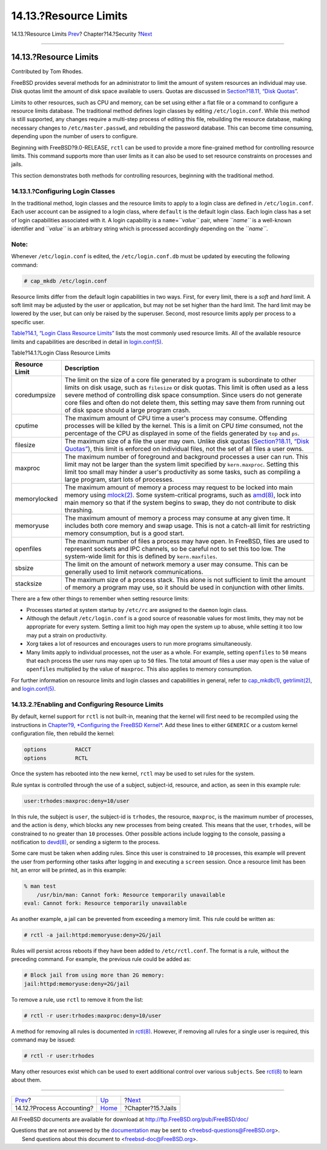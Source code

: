 ======================
14.13.?Resource Limits
======================

.. raw:: html

   <div class="navheader">

14.13.?Resource Limits
`Prev <security-accounting.html>`__?
Chapter?14.?Security
?\ `Next <jails.html>`__

--------------

.. raw:: html

   </div>

.. raw:: html

   <div class="sect1">

.. raw:: html

   <div class="titlepage" xmlns="">

.. raw:: html

   <div>

.. raw:: html

   <div>

14.13.?Resource Limits
----------------------

.. raw:: html

   </div>

.. raw:: html

   <div>

Contributed by Tom Rhodes.

.. raw:: html

   </div>

.. raw:: html

   </div>

.. raw:: html

   </div>

FreeBSD provides several methods for an administrator to limit the
amount of system resources an individual may use. Disk quotas limit the
amount of disk space available to users. Quotas are discussed in
`Section?18.11, “Disk Quotas” <quotas.html>`__.

Limits to other resources, such as CPU and memory, can be set using
either a flat file or a command to configure a resource limits database.
The traditional method defines login classes by editing
``/etc/login.conf``. While this method is still supported, any changes
require a multi-step process of editing this file, rebuilding the
resource database, making necessary changes to ``/etc/master.passwd``,
and rebuilding the password database. This can become time consuming,
depending upon the number of users to configure.

Beginning with FreeBSD?9.0-RELEASE, ``rctl`` can be used to provide a
more fine-grained method for controlling resource limits. This command
supports more than user limits as it can also be used to set resource
constraints on processes and jails.

This section demonstrates both methods for controlling resources,
beginning with the traditional method.

.. raw:: html

   <div class="sect2">

.. raw:: html

   <div class="titlepage" xmlns="">

.. raw:: html

   <div>

.. raw:: html

   <div>

14.13.1.?Configuring Login Classes
~~~~~~~~~~~~~~~~~~~~~~~~~~~~~~~~~~

.. raw:: html

   </div>

.. raw:: html

   </div>

.. raw:: html

   </div>

In the traditional method, login classes and the resource limits to
apply to a login class are defined in ``/etc/login.conf``. Each user
account can be assigned to a login class, where ``default`` is the
default login class. Each login class has a set of login capabilities
associated with it. A login capability is a ``name``\ =\ *``value``*
pair, where *``name``* is a well-known identifier and *``value``* is an
arbitrary string which is processed accordingly depending on the
*``name``*.

.. raw:: html

   <div class="note" xmlns="">

Note:
~~~~~

Whenever ``/etc/login.conf`` is edited, the ``/etc/login.conf.db`` must
be updated by executing the following command:

.. code:: screen

    # cap_mkdb /etc/login.conf

.. raw:: html

   </div>

Resource limits differ from the default login capabilities in two ways.
First, for every limit, there is a *soft* and *hard* limit. A soft limit
may be adjusted by the user or application, but may not be set higher
than the hard limit. The hard limit may be lowered by the user, but can
only be raised by the superuser. Second, most resource limits apply per
process to a specific user.

`Table?14.1, “Login Class Resource
Limits” <security-resourcelimits.html#resource-limits>`__ lists the most
commonly used resource limits. All of the available resource limits and
capabilities are described in detail in
`login.conf(5) <http://www.FreeBSD.org/cgi/man.cgi?query=login.conf&sektion=5>`__.

.. raw:: html

   <div class="table">

.. raw:: html

   <div class="table-title">

Table?14.1.?Login Class Resource Limits

.. raw:: html

   </div>

.. raw:: html

   <div class="table-contents">

+------------------+-------------------------------------------------------------------------------------------------------------------------------------------------------------------------------------------------------------------------------------------------------------------------------------------------------------------------------------------------------------------------------------------------------+
| Resource Limit   | Description                                                                                                                                                                                                                                                                                                                                                                                           |
+==================+=======================================================================================================================================================================================================================================================================================================================================================================================================+
| coredumpsize     | The limit on the size of a core file generated by a program is subordinate to other limits on disk usage, such as ``filesize`` or disk quotas. This limit is often used as a less severe method of controlling disk space consumption. Since users do not generate core files and often do not delete them, this setting may save them from running out of disk space should a large program crash.   |
+------------------+-------------------------------------------------------------------------------------------------------------------------------------------------------------------------------------------------------------------------------------------------------------------------------------------------------------------------------------------------------------------------------------------------------+
| cputime          | The maximum amount of CPU time a user's process may consume. Offending processes will be killed by the kernel. This is a limit on CPU *time* consumed, not the percentage of the CPU as displayed in some of the fields generated by ``top`` and ``ps``.                                                                                                                                              |
+------------------+-------------------------------------------------------------------------------------------------------------------------------------------------------------------------------------------------------------------------------------------------------------------------------------------------------------------------------------------------------------------------------------------------------+
| filesize         | The maximum size of a file the user may own. Unlike disk quotas (`Section?18.11, “Disk Quotas” <quotas.html>`__), this limit is enforced on individual files, not the set of all files a user owns.                                                                                                                                                                                                   |
+------------------+-------------------------------------------------------------------------------------------------------------------------------------------------------------------------------------------------------------------------------------------------------------------------------------------------------------------------------------------------------------------------------------------------------+
| maxproc          | The maximum number of foreground and background processes a user can run. This limit may not be larger than the system limit specified by ``kern.maxproc``. Setting this limit too small may hinder a user's productivity as some tasks, such as compiling a large program, start lots of processes.                                                                                                  |
+------------------+-------------------------------------------------------------------------------------------------------------------------------------------------------------------------------------------------------------------------------------------------------------------------------------------------------------------------------------------------------------------------------------------------------+
| memorylocked     | The maximum amount of memory a process may request to be locked into main memory using `mlock(2) <http://www.FreeBSD.org/cgi/man.cgi?query=mlock&sektion=2>`__. Some system-critical programs, such as `amd(8) <http://www.FreeBSD.org/cgi/man.cgi?query=amd&sektion=8>`__, lock into main memory so that if the system begins to swap, they do not contribute to disk thrashing.                     |
+------------------+-------------------------------------------------------------------------------------------------------------------------------------------------------------------------------------------------------------------------------------------------------------------------------------------------------------------------------------------------------------------------------------------------------+
| memoryuse        | The maximum amount of memory a process may consume at any given time. It includes both core memory and swap usage. This is not a catch-all limit for restricting memory consumption, but is a good start.                                                                                                                                                                                             |
+------------------+-------------------------------------------------------------------------------------------------------------------------------------------------------------------------------------------------------------------------------------------------------------------------------------------------------------------------------------------------------------------------------------------------------+
| openfiles        | The maximum number of files a process may have open. In FreeBSD, files are used to represent sockets and IPC channels, so be careful not to set this too low. The system-wide limit for this is defined by ``kern.maxfiles``.                                                                                                                                                                         |
+------------------+-------------------------------------------------------------------------------------------------------------------------------------------------------------------------------------------------------------------------------------------------------------------------------------------------------------------------------------------------------------------------------------------------------+
| sbsize           | The limit on the amount of network memory a user may consume. This can be generally used to limit network communications.                                                                                                                                                                                                                                                                             |
+------------------+-------------------------------------------------------------------------------------------------------------------------------------------------------------------------------------------------------------------------------------------------------------------------------------------------------------------------------------------------------------------------------------------------------+
| stacksize        | The maximum size of a process stack. This alone is not sufficient to limit the amount of memory a program may use, so it should be used in conjunction with other limits.                                                                                                                                                                                                                             |
+------------------+-------------------------------------------------------------------------------------------------------------------------------------------------------------------------------------------------------------------------------------------------------------------------------------------------------------------------------------------------------------------------------------------------------+

.. raw:: html

   </div>

.. raw:: html

   </div>

There are a few other things to remember when setting resource limits:

.. raw:: html

   <div class="itemizedlist">

-  Processes started at system startup by ``/etc/rc`` are assigned to
   the ``daemon`` login class.

-  Although the default ``/etc/login.conf`` is a good source of
   reasonable values for most limits, they may not be appropriate for
   every system. Setting a limit too high may open the system up to
   abuse, while setting it too low may put a strain on productivity.

-  Xorg takes a lot of resources and encourages users to run more
   programs simultaneously.

-  Many limits apply to individual processes, not the user as a whole.
   For example, setting ``openfiles`` to ``50`` means that each process
   the user runs may open up to ``50`` files. The total amount of files
   a user may open is the value of ``openfiles`` multiplied by the value
   of ``maxproc``. This also applies to memory consumption.

.. raw:: html

   </div>

For further information on resource limits and login classes and
capabilities in general, refer to
`cap\_mkdb(1) <http://www.FreeBSD.org/cgi/man.cgi?query=cap_mkdb&sektion=1>`__,
`getrlimit(2) <http://www.FreeBSD.org/cgi/man.cgi?query=getrlimit&sektion=2>`__,
and
`login.conf(5) <http://www.FreeBSD.org/cgi/man.cgi?query=login.conf&sektion=5>`__.

.. raw:: html

   </div>

.. raw:: html

   <div class="sect2">

.. raw:: html

   <div class="titlepage" xmlns="">

.. raw:: html

   <div>

.. raw:: html

   <div>

14.13.2.?Enabling and Configuring Resource Limits
~~~~~~~~~~~~~~~~~~~~~~~~~~~~~~~~~~~~~~~~~~~~~~~~~

.. raw:: html

   </div>

.. raw:: html

   </div>

.. raw:: html

   </div>

By default, kernel support for ``rctl`` is not built-in, meaning that
the kernel will first need to be recompiled using the instructions in
`Chapter?9, *Configuring the FreeBSD Kernel* <kernelconfig.html>`__. Add
these lines to either ``GENERIC`` or a custom kernel configuration file,
then rebuild the kernel:

.. code:: programlisting

    options         RACCT
    options         RCTL

Once the system has rebooted into the new kernel, ``rctl`` may be used
to set rules for the system.

Rule syntax is controlled through the use of a subject, subject-id,
resource, and action, as seen in this example rule:

.. code:: programlisting

    user:trhodes:maxproc:deny=10/user

In this rule, the subject is ``user``, the subject-id is ``trhodes``,
the resource, ``maxproc``, is the maximum number of processes, and the
action is ``deny``, which blocks any new processes from being created.
This means that the user, ``trhodes``, will be constrained to no greater
than ``10`` processes. Other possible actions include logging to the
console, passing a notification to
`devd(8) <http://www.FreeBSD.org/cgi/man.cgi?query=devd&sektion=8>`__,
or sending a sigterm to the process.

Some care must be taken when adding rules. Since this user is
constrained to ``10`` processes, this example will prevent the user from
performing other tasks after logging in and executing a ``screen``
session. Once a resource limit has been hit, an error will be printed,
as in this example:

.. code:: screen

    % man test
        /usr/bin/man: Cannot fork: Resource temporarily unavailable
    eval: Cannot fork: Resource temporarily unavailable

As another example, a jail can be prevented from exceeding a memory
limit. This rule could be written as:

.. code:: screen

    # rctl -a jail:httpd:memoryuse:deny=2G/jail

Rules will persist across reboots if they have been added to
``/etc/rctl.conf``. The format is a rule, without the preceding command.
For example, the previous rule could be added as:

.. code:: programlisting

    # Block jail from using more than 2G memory:
    jail:httpd:memoryuse:deny=2G/jail

To remove a rule, use ``rctl`` to remove it from the list:

.. code:: screen

    # rctl -r user:trhodes:maxproc:deny=10/user

A method for removing all rules is documented in
`rctl(8) <http://www.FreeBSD.org/cgi/man.cgi?query=rctl&sektion=8>`__.
However, if removing all rules for a single user is required, this
command may be issued:

.. code:: screen

    # rctl -r user:trhodes

Many other resources exist which can be used to exert additional control
over various ``subjects``. See
`rctl(8) <http://www.FreeBSD.org/cgi/man.cgi?query=rctl&sektion=8>`__ to
learn about them.

.. raw:: html

   </div>

.. raw:: html

   </div>

.. raw:: html

   <div class="navfooter">

--------------

+----------------------------------------+--------------------------+----------------------------+
| `Prev <security-accounting.html>`__?   | `Up <security.html>`__   | ?\ `Next <jails.html>`__   |
+----------------------------------------+--------------------------+----------------------------+
| 14.12.?Process Accounting?             | `Home <index.html>`__    | ?Chapter?15.?Jails         |
+----------------------------------------+--------------------------+----------------------------+

.. raw:: html

   </div>

All FreeBSD documents are available for download at
http://ftp.FreeBSD.org/pub/FreeBSD/doc/

| Questions that are not answered by the
  `documentation <http://www.FreeBSD.org/docs.html>`__ may be sent to
  <freebsd-questions@FreeBSD.org\ >.
|  Send questions about this document to <freebsd-doc@FreeBSD.org\ >.

